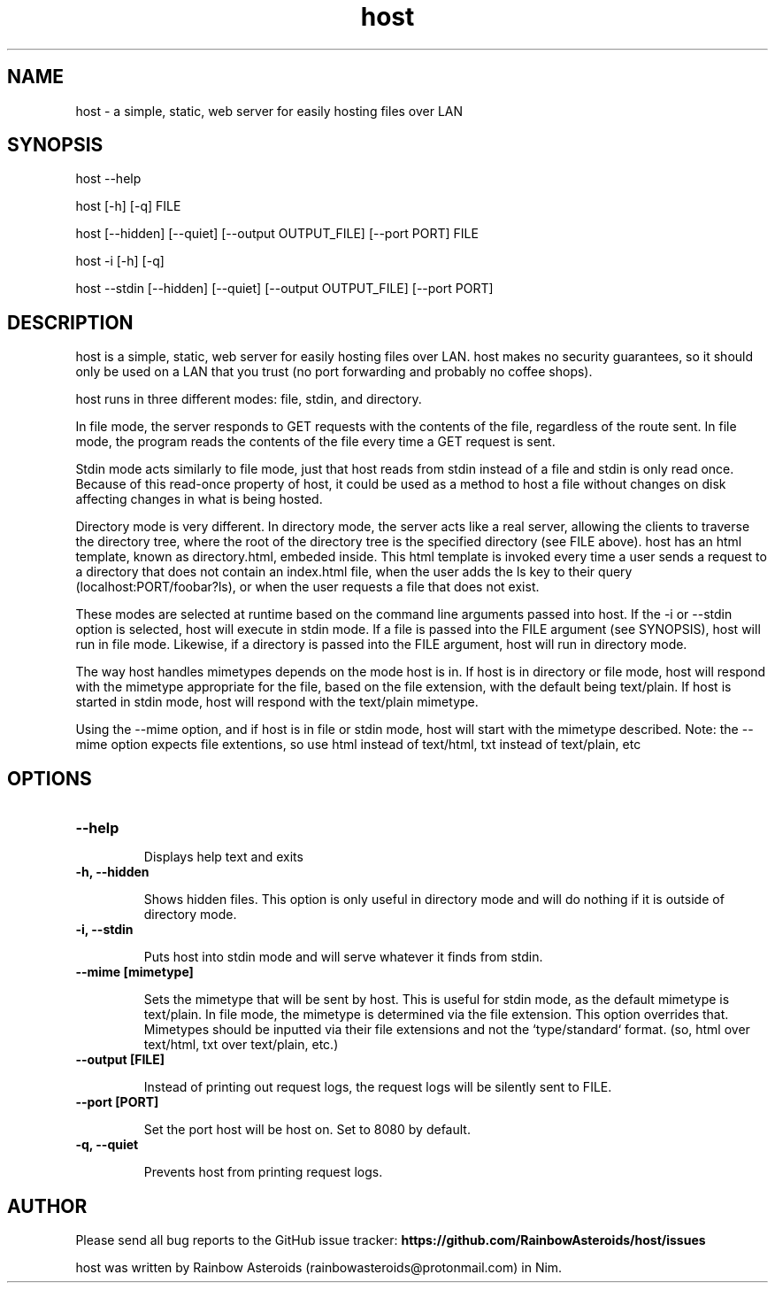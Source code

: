 .TH host 1 "January 28, 2021" "Version 1.2.1"
.SH NAME
host - a simple, static, web server for easily hosting files over LAN

.SH SYNOPSIS
host --help

host [-h] [-q] FILE

host [--hidden] [--quiet] [--output OUTPUT_FILE] [--port PORT] FILE

host -i [-h] [-q]

host --stdin [--hidden] [--quiet] [--output OUTPUT_FILE] [--port PORT]

.SH DESCRIPTION

host is a simple, static, web server for easily hosting files over LAN. host
makes no security guarantees, so it should only be used on a LAN that you trust
(no port forwarding and probably no coffee shops).

host runs in three different modes: file, stdin, and directory.

.PP
In file mode, the server responds to GET requests with the contents of the
file, regardless of the route sent. In file mode, the program reads the
contents of the file every time a GET request is sent.

Stdin mode acts similarly to file mode, just that host reads from stdin instead
of a file and stdin is only read once. Because of this read-once property of
host, it could be used as a method to host a file without changes on disk
affecting changes in what is being hosted.

.PP
Directory mode is very different. In directory mode, the server acts like a
real server, allowing the clients to traverse the directory tree, where the
root of the directory tree is the specified directory (see FILE above). host
has an html template, known as directory.html, embeded inside. This html
template is invoked every time a user sends a request to a directory that does
not contain an index.html file, when the user adds the ls key to their query
(localhost:PORT/foobar?ls), or when the user requests a file that does not 
exist.

.PP
These modes are selected at runtime based on the command line arguments passed
into host. If the -i or --stdin option is selected, host will execute in stdin
mode. If a file is passed into the FILE argument (see SYNOPSIS), host will run
in file mode. Likewise, if a directory is passed into the FILE argument, host
will run in directory mode.

.PP
The way host handles mimetypes depends on the mode host is in. If host is in
directory or file mode, host will respond with the mimetype appropriate for
the file, based on the file extension, with the default being text/plain.
If host is started in stdin mode, host will respond with the text/plain
mimetype.

Using the --mime option, and if host is in file or stdin mode, host will
start with the mimetype described. Note: the --mime option expects file
extentions, so use html instead of text/html, txt instead of
text/plain, etc

.SH OPTIONS

.TP
.B --help

Displays help text and exits

.TP
.B -h, --hidden

Shows hidden files. This option is only useful in directory mode and will do
nothing if it is outside of directory mode.

.TP
.B -i, --stdin

Puts host into stdin mode and will serve whatever it finds from stdin.

.TP
.B --mime [mimetype]

Sets the mimetype that will be sent by host. This is useful for stdin mode, as
the default mimetype is text/plain. In file mode, the mimetype is determined
via the file extension. This option overrides that. Mimetypes should be
inputted via their file extensions and not the `type/standard` format.
(so, html over text/html, txt over text/plain, etc.)

.TP
.B --output [FILE]

Instead of printing out request logs, the request logs will be silently sent
to FILE.

.TP
.B --port [PORT]

Set the port host will be host on. Set to 8080 by default.

.TP
.B -q, --quiet

Prevents host from printing request logs.

.SH AUTHOR

Please send all bug reports to the GitHub issue tracker:
.B https://github.com/RainbowAsteroids/host/issues

host was written by Rainbow Asteroids (rainbowasteroids@protonmail.com) in Nim.
